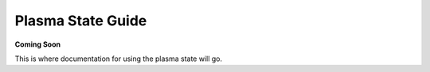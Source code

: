 Plasma State Guide
==================

**Coming Soon**

This is where documentation for using the plasma state will go.